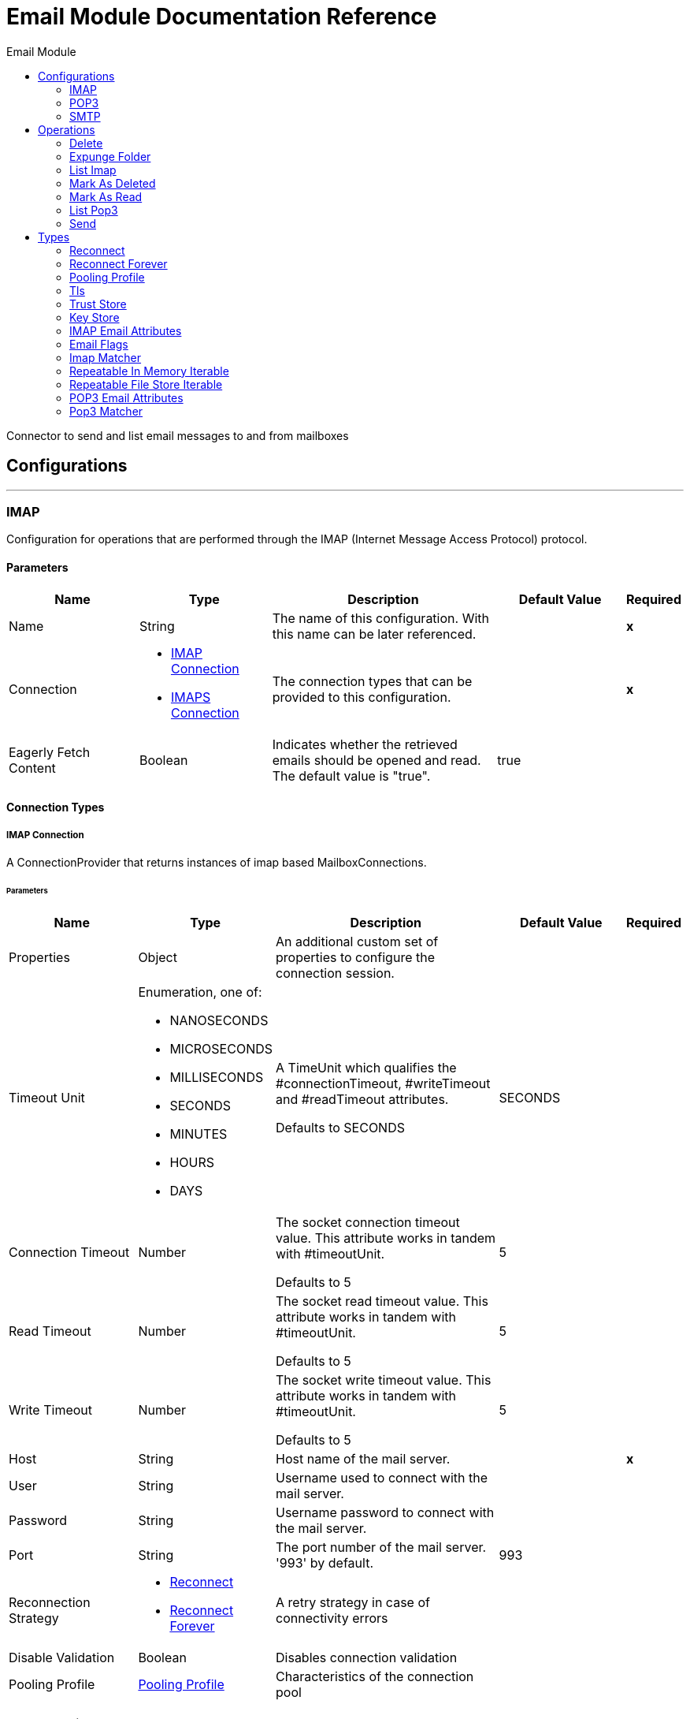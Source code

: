 :toc:               left
:toc-title:         Email Module
:toclevels:         2
:last-update-label!:
:docinfo:
:source-highlighter: coderay
:icons: font


= Email Module Documentation Reference

+++
Connector to send and list email messages to and from mailboxes
+++


== Configurations
---
[[imap]]
=== IMAP

+++
Configuration for operations that are performed through the IMAP (Internet Message Access Protocol) protocol.
+++

==== Parameters
[cols=".^20%,.^20%,.^35%,.^20%,^.^5%", options="header"]
|======================
| Name | Type | Description | Default Value | Required
|Name | String | The name of this configuration. With this name can be later referenced. | | *x*{nbsp}
| Connection a| * <<imap_imap, IMAP Connection>> {nbsp}
* <<imap_imaps, IMAPS Connection>> {nbsp}
 | The connection types that can be provided to this configuration. | | *x*{nbsp}
| Eagerly Fetch Content a| Boolean |  +++Indicates whether the retrieved emails should be opened and read. The default value is "true".+++ |  +++true+++ | {nbsp}
|======================

==== Connection Types
[[imap_imap]]
===== IMAP Connection

+++
A ConnectionProvider that returns instances of imap based MailboxConnections.
+++

====== Parameters
[cols=".^20%,.^20%,.^35%,.^20%,^.^5%", options="header"]
|======================
| Name | Type | Description | Default Value | Required
| Properties a| Object |  +++An additional custom set of properties to configure the connection session.+++ |  | {nbsp}
| Timeout Unit a| Enumeration, one of:

** NANOSECONDS
** MICROSECONDS
** MILLISECONDS
** SECONDS
** MINUTES
** HOURS
** DAYS |  +++A TimeUnit which qualifies the #connectionTimeout, #writeTimeout and #readTimeout attributes.
<p>
Defaults to SECONDS+++ |  +++SECONDS+++ | {nbsp}
| Connection Timeout a| Number |  +++The socket connection timeout value. This attribute works in tandem with #timeoutUnit.
<p>
Defaults to 5+++ |  +++5+++ | {nbsp}
| Read Timeout a| Number |  +++The socket read timeout value. This attribute works in tandem with #timeoutUnit.
<p>
Defaults to 5+++ |  +++5+++ | {nbsp}
| Write Timeout a| Number |  +++The socket write timeout value. This attribute works in tandem with #timeoutUnit.
<p>
Defaults to 5+++ |  +++5+++ | {nbsp}
| Host a| String |  +++Host name of the mail server.+++ |  | *x*{nbsp}
| User a| String |  +++Username used to connect with the mail server.+++ |  | {nbsp}
| Password a| String |  +++Username password to connect with the mail server.+++ |  | {nbsp}
| Port a| String |  +++The port number of the mail server. '993' by default.+++ |  +++993+++ | {nbsp}
| Reconnection Strategy a| * <<reconnect>>
* <<reconnect-forever>> |  +++A retry strategy in case of connectivity errors+++ |  | {nbsp}
| Disable Validation a| Boolean |  +++Disables connection validation+++ |  | {nbsp}
| Pooling Profile a| <<PoolingProfile>> |  +++Characteristics of the connection pool+++ |  | {nbsp}
|======================
[[imap_imaps]]
===== IMAPS Connection

+++
A ConnectionProvider that returns instances of imaps (secure) based MailboxConnections.
<p>
The returned connection is secured by TLS.
+++

====== Parameters
[cols=".^20%,.^20%,.^35%,.^20%,^.^5%", options="header"]
|======================
| Name | Type | Description | Default Value | Required
| Properties a| Object |  +++An additional custom set of properties to configure the connection session.+++ |  | {nbsp}
| Timeout Unit a| Enumeration, one of:

** NANOSECONDS
** MICROSECONDS
** MILLISECONDS
** SECONDS
** MINUTES
** HOURS
** DAYS |  +++A TimeUnit which qualifies the #connectionTimeout, #writeTimeout and #readTimeout attributes.
<p>
Defaults to SECONDS+++ |  +++SECONDS+++ | {nbsp}
| Connection Timeout a| Number |  +++The socket connection timeout value. This attribute works in tandem with #timeoutUnit.
<p>
Defaults to 5+++ |  +++5+++ | {nbsp}
| Read Timeout a| Number |  +++The socket read timeout value. This attribute works in tandem with #timeoutUnit.
<p>
Defaults to 5+++ |  +++5+++ | {nbsp}
| Write Timeout a| Number |  +++The socket write timeout value. This attribute works in tandem with #timeoutUnit.
<p>
Defaults to 5+++ |  +++5+++ | {nbsp}
| Host a| String |  +++Host name of the mail server.+++ |  | *x*{nbsp}
| User a| String |  +++Username used to connect with the mail server.+++ |  | {nbsp}
| Password a| String |  +++Username password to connect with the mail server.+++ |  | {nbsp}
| Port a| String |  +++The port number of the mail server. '993' by default.+++ |  +++993+++ | {nbsp}
| TLS Configuration a| <<Tls>> |  +++A factory for TLS contexts. A TLS context is configured with a key store and a trust store. Allows to create a TLS secured
connections.+++ |  | *x*{nbsp}
| Reconnection Strategy a| * <<reconnect>>
* <<reconnect-forever>> |  +++A retry strategy in case of connectivity errors+++ |  | {nbsp}
| Disable Validation a| Boolean |  +++Disables connection validation+++ |  | {nbsp}
| Pooling Profile a| <<PoolingProfile>> |  +++Characteristics of the connection pool+++ |  | {nbsp}
|======================

==== Associated Operations
* <<delete>> {nbsp}
* <<expungeFolder>> {nbsp}
* <<listImap>> {nbsp}
* <<markAsDeleted>> {nbsp}
* <<markAsRead>> {nbsp}


---
[[pop3]]
=== POP3

+++
Configuration for operations that are performed through the POP3 (Post Office Protocol 3) protocol.
+++

==== Parameters
[cols=".^20%,.^20%,.^35%,.^20%,^.^5%", options="header"]
|======================
| Name | Type | Description | Default Value | Required
|Name | String | The name of this configuration. With this name can be later referenced. | | *x*{nbsp}
| Connection a| * <<pop3_pop3, POP3 Connection>> {nbsp}
* <<pop3_pop3s, POP3S Connection>> {nbsp}
 | The connection types that can be provided to this configuration. | | *x*{nbsp}
|======================

==== Connection Types
[[pop3_pop3]]
===== POP3 Connection

+++
A ConnectionProvider that returns instances of pop3 based MailboxConnections.
+++

====== Parameters
[cols=".^20%,.^20%,.^35%,.^20%,^.^5%", options="header"]
|======================
| Name | Type | Description | Default Value | Required
| Properties a| Object |  +++An additional custom set of properties to configure the connection session.+++ |  | {nbsp}
| Timeout Unit a| Enumeration, one of:

** NANOSECONDS
** MICROSECONDS
** MILLISECONDS
** SECONDS
** MINUTES
** HOURS
** DAYS |  +++A TimeUnit which qualifies the #connectionTimeout, #writeTimeout and #readTimeout attributes.
<p>
Defaults to SECONDS+++ |  +++SECONDS+++ | {nbsp}
| Connection Timeout a| Number |  +++The socket connection timeout value. This attribute works in tandem with #timeoutUnit.
<p>
Defaults to 5+++ |  +++5+++ | {nbsp}
| Read Timeout a| Number |  +++The socket read timeout value. This attribute works in tandem with #timeoutUnit.
<p>
Defaults to 5+++ |  +++5+++ | {nbsp}
| Write Timeout a| Number |  +++The socket write timeout value. This attribute works in tandem with #timeoutUnit.
<p>
Defaults to 5+++ |  +++5+++ | {nbsp}
| Host a| String |  +++Host name of the mail server.+++ |  | *x*{nbsp}
| User a| String |  +++Username used to connect with the mail server.+++ |  | {nbsp}
| Password a| String |  +++Username password to connect with the mail server.+++ |  | {nbsp}
| Port a| String |  +++The port number of the mail server. '110' by default.+++ |  +++110+++ | {nbsp}
| Reconnection Strategy a| * <<reconnect>>
* <<reconnect-forever>> |  +++A retry strategy in case of connectivity errors+++ |  | {nbsp}
| Disable Validation a| Boolean |  +++Disables connection validation+++ |  | {nbsp}
| Pooling Profile a| <<PoolingProfile>> |  +++Characteristics of the connection pool+++ |  | {nbsp}
|======================
[[pop3_pop3s]]
===== POP3S Connection

+++
A ConnectionProvider that returns instances of pop3s (secured) based MailboxConnections.
<p>
The returned connection is secured by TLS.
+++

====== Parameters
[cols=".^20%,.^20%,.^35%,.^20%,^.^5%", options="header"]
|======================
| Name | Type | Description | Default Value | Required
| Properties a| Object |  +++An additional custom set of properties to configure the connection session.+++ |  | {nbsp}
| Timeout Unit a| Enumeration, one of:

** NANOSECONDS
** MICROSECONDS
** MILLISECONDS
** SECONDS
** MINUTES
** HOURS
** DAYS |  +++A TimeUnit which qualifies the #connectionTimeout, #writeTimeout and #readTimeout attributes.
<p>
Defaults to SECONDS+++ |  +++SECONDS+++ | {nbsp}
| Connection Timeout a| Number |  +++The socket connection timeout value. This attribute works in tandem with #timeoutUnit.
<p>
Defaults to 5+++ |  +++5+++ | {nbsp}
| Read Timeout a| Number |  +++The socket read timeout value. This attribute works in tandem with #timeoutUnit.
<p>
Defaults to 5+++ |  +++5+++ | {nbsp}
| Write Timeout a| Number |  +++The socket write timeout value. This attribute works in tandem with #timeoutUnit.
<p>
Defaults to 5+++ |  +++5+++ | {nbsp}
| Host a| String |  +++Host name of the mail server.+++ |  | *x*{nbsp}
| User a| String |  +++Username used to connect with the mail server.+++ |  | {nbsp}
| Password a| String |  +++Username password to connect with the mail server.+++ |  | {nbsp}
| Port a| String |  +++The port number of the mail server. '995' by default.+++ |  +++995+++ | {nbsp}
| TLS Configuration a| <<Tls>> |  +++A factory for TLS contexts. A TLS context is configured with a key store and a trust store. Allows to create a TLS secured
connections.+++ |  | *x*{nbsp}
| Reconnection Strategy a| * <<reconnect>>
* <<reconnect-forever>> |  +++A retry strategy in case of connectivity errors+++ |  | {nbsp}
| Disable Validation a| Boolean |  +++Disables connection validation+++ |  | {nbsp}
| Pooling Profile a| <<PoolingProfile>> |  +++Characteristics of the connection pool+++ |  | {nbsp}
|======================

==== Associated Operations
* <<listPop3>> {nbsp}


---
[[smtp]]
=== SMTP

+++
Configuration for operations that are performed through the SMTP (Simple Mail Transfer Protocol) protocol.
+++

==== Parameters
[cols=".^20%,.^20%,.^35%,.^20%,^.^5%", options="header"]
|======================
| Name | Type | Description | Default Value | Required
|Name | String | The name of this configuration. With this name can be later referenced. | | *x*{nbsp}
| Connection a| * <<smtp_smtp, SMTP Connection>> {nbsp}
* <<smtp_smtps, SMTPS Connection>> {nbsp}
 | The connection types that can be provided to this configuration. | | *x*{nbsp}
| From a| String |  +++The "From" sender address. The person that is going to send the messages.+++ |  | {nbsp}
| Default Encoding a| String |  +++Default character encoding to be used in all the messages. If not specified, the default charset in the mule configuration
will be used+++ |  | {nbsp}
| Default Content Transfer Encoding a| String |  |  | {nbsp}
|======================

==== Connection Types
[[smtp_smtp]]
===== SMTP Connection

+++
A ConnectionProvider that returns instances of smtp based SenderConnections.
+++

====== Parameters
[cols=".^20%,.^20%,.^35%,.^20%,^.^5%", options="header"]
|======================
| Name | Type | Description | Default Value | Required
| Properties a| Object |  +++An additional custom set of properties to configure the connection session.+++ |  | {nbsp}
| Timeout Unit a| Enumeration, one of:

** NANOSECONDS
** MICROSECONDS
** MILLISECONDS
** SECONDS
** MINUTES
** HOURS
** DAYS |  +++A TimeUnit which qualifies the #connectionTimeout, #writeTimeout and #readTimeout attributes.
<p>
Defaults to SECONDS+++ |  +++SECONDS+++ | {nbsp}
| Connection Timeout a| Number |  +++The socket connection timeout value. This attribute works in tandem with #timeoutUnit.
<p>
Defaults to 5+++ |  +++5+++ | {nbsp}
| Read Timeout a| Number |  +++The socket read timeout value. This attribute works in tandem with #timeoutUnit.
<p>
Defaults to 5+++ |  +++5+++ | {nbsp}
| Write Timeout a| Number |  +++The socket write timeout value. This attribute works in tandem with #timeoutUnit.
<p>
Defaults to 5+++ |  +++5+++ | {nbsp}
| Host a| String |  +++Host name of the mail server.+++ |  | *x*{nbsp}
| User a| String |  +++Username used to connect with the mail server.+++ |  | {nbsp}
| Password a| String |  +++Username password to connect with the mail server.+++ |  | {nbsp}
| Port a| String |  +++The port number of the mail server. '25' by default.+++ |  +++25+++ | {nbsp}
| Reconnection Strategy a| * <<reconnect>>
* <<reconnect-forever>> |  +++A retry strategy in case of connectivity errors+++ |  | {nbsp}
| Disable Validation a| Boolean |  +++Disables connection validation+++ |  | {nbsp}
| Pooling Profile a| <<PoolingProfile>> |  +++Characteristics of the connection pool+++ |  | {nbsp}
|======================
[[smtp_smtps]]
===== SMTPS Connection

+++
A ConnectionProvider that returns instances of smtps based MailboxConnections.
<p>
The returned connection is secured by TLS.
+++

====== Parameters
[cols=".^20%,.^20%,.^35%,.^20%,^.^5%", options="header"]
|======================
| Name | Type | Description | Default Value | Required
| Properties a| Object |  +++An additional custom set of properties to configure the connection session.+++ |  | {nbsp}
| Timeout Unit a| Enumeration, one of:

** NANOSECONDS
** MICROSECONDS
** MILLISECONDS
** SECONDS
** MINUTES
** HOURS
** DAYS |  +++A TimeUnit which qualifies the #connectionTimeout, #writeTimeout and #readTimeout attributes.
<p>
Defaults to SECONDS+++ |  +++SECONDS+++ | {nbsp}
| Connection Timeout a| Number |  +++The socket connection timeout value. This attribute works in tandem with #timeoutUnit.
<p>
Defaults to 5+++ |  +++5+++ | {nbsp}
| Read Timeout a| Number |  +++The socket read timeout value. This attribute works in tandem with #timeoutUnit.
<p>
Defaults to 5+++ |  +++5+++ | {nbsp}
| Write Timeout a| Number |  +++The socket write timeout value. This attribute works in tandem with #timeoutUnit.
<p>
Defaults to 5+++ |  +++5+++ | {nbsp}
| Host a| String |  +++Host name of the mail server.+++ |  | *x*{nbsp}
| User a| String |  +++Username used to connect with the mail server.+++ |  | {nbsp}
| Password a| String |  +++Username password to connect with the mail server.+++ |  | {nbsp}
| Port a| String |  +++The port number of the mail server. '465' by default.+++ |  +++465+++ | {nbsp}
| TLS Configuration a| <<Tls>> |  +++A factory for TLS contexts. A TLS context is configured with a key store and a trust store. Allows to create a TLS secured
connections.+++ |  | *x*{nbsp}
| Reconnection Strategy a| * <<reconnect>>
* <<reconnect-forever>> |  +++A retry strategy in case of connectivity errors+++ |  | {nbsp}
| Disable Validation a| Boolean |  +++Disables connection validation+++ |  | {nbsp}
| Pooling Profile a| <<PoolingProfile>> |  +++Characteristics of the connection pool+++ |  | {nbsp}
|======================

==== Associated Operations
* <<send>> {nbsp}



== Operations

[[delete]]
=== Delete
`<http://www.mulesoft.org/schema/mule/email:delete>`

+++
Eliminates from the mailbox the email with id emailId.
<p>
For IMAP mailboxes all the messages scheduled for deletion (marked as DELETED) will also be erased from the folder.
+++

==== Parameters
[cols=".^20%,.^20%,.^35%,.^20%,^.^5%", options="header"]
|======================
| Name | Type | Description | Default Value | Required
| Configuration | String | The name of the configuration to use. | | *x*{nbsp}
| Mailbox Folder a| String |  +++Mailbox folder where the emails are going to be deleted+++ |  +++INBOX+++ | {nbsp}
| Email ID a| Number |  +++Email ID Number of the email to delete.+++ |  | *x*{nbsp}
|======================


==== For Configurations.
* <<imap>> {nbsp}

==== Throws
* EMAIL:RETRY_EXHAUSTED {nbsp}
* EMAIL:ACCESSING_FOLDER {nbsp}
* EMAIL:EMAIL_NOT_FOUND {nbsp}
* EMAIL:CONNECTIVITY {nbsp}


[[expungeFolder]]
=== Expunge Folder
`<http://www.mulesoft.org/schema/mule/email:expunge-folder>`

+++
Eliminates from the mailbox all the messages scheduled for deletion with the DELETED flag set.
deleted
+++

==== Parameters
[cols=".^20%,.^20%,.^35%,.^20%,^.^5%", options="header"]
|======================
| Name | Type | Description | Default Value | Required
| Configuration | String | The name of the configuration to use. | | *x*{nbsp}
| Mailbox Folder a| String |  +++Mailbox folder where the emails with the 'DELETED' flag are going to be scheduled to be definitely+++ |  +++INBOX+++ | {nbsp}
|======================


==== For Configurations.
* <<imap>> {nbsp}

==== Throws
* EMAIL:RETRY_EXHAUSTED {nbsp}
* EMAIL:ACCESSING_FOLDER {nbsp}
* EMAIL:CONNECTIVITY {nbsp}


[[listImap]]
=== List Imap
`<http://www.mulesoft.org/schema/mule/email:list-imap>`

+++
List all the emails (with pagination) in the configured imap mailBoxFolder that match with the specified imapMatcher
criteria.
it's corresponding IMAPEmailAttributes.
+++

==== Parameters
[cols=".^20%,.^20%,.^35%,.^20%,^.^5%", options="header"]
|======================
| Name | Type | Description | Default Value | Required
| Configuration | String | The name of the configuration to use. | | *x*{nbsp}
| Mailbox Folder a| String |  +++Mailbox folder where the emails are going to be fetched+++ |  +++INBOX+++ | {nbsp}
| Match with a| <<imap-matcher>> |  +++Email Matcher which gives the capability of filter the retrieved emails+++ |  | {nbsp}
| Delete After Retrieve a| Boolean |  +++Specifies if the returned emails must be deleted after being retrieved or not.+++ |  +++false+++ | {nbsp}
| Output Type a| Enumeration, one of:

** STRING
** MULTIPART
** ANY |  |  +++ANY+++ | {nbsp}
| Page Size a| Number |  |  +++10+++ | {nbsp}
| Streaming Strategy a| * <<repeatable-in-memory-iterable>>
* <<repeatable-file-store-iterable>>
* <<non-repeatable-iterable>> |  +++Configure if repeatable streams should be used and their behaviour+++ |  | {nbsp}
| Target Variable a| String |  +++The name of a variable on which the operation's output will be placed+++ |  | {nbsp}
|======================

==== Output
[cols=".^50%,.^50%"]
|======================
| *Type* a| Array of Message of [Any] payload and [<<IMAPEmailAttributes>>] attributes
|======================

==== For Configurations.
* <<imap>> {nbsp}

==== Throws
* EMAIL:RETRY_EXHAUSTED {nbsp}
* EMAIL:CONNECTIVITY {nbsp}


[[markAsDeleted]]
=== Mark As Deleted
`<http://www.mulesoft.org/schema/mule/email:mark-as-deleted>`

+++
Marks an incoming email as DELETED, this way the marked email(s) are scheduled for deletion when the folder closes, this
means that the email is not physically eliminated from the mailbox folder, but it's state changes.
<p>
All DELETED marked emails are going to be eliminated from the mailbox when one of
IMAPOperations#expungeFolder(MailboxConnection, String) or
IMAPOperations#delete(MailboxConnection, String, long) is executed.
<p>
This operation targets a single email.
+++

==== Parameters
[cols=".^20%,.^20%,.^35%,.^20%,^.^5%", options="header"]
|======================
| Name | Type | Description | Default Value | Required
| Configuration | String | The name of the configuration to use. | | *x*{nbsp}
| Mailbox Folder a| String |  +++Mailbox folder where the emails are going to be marked as deleted+++ |  +++INBOX+++ | {nbsp}
| Email ID a| Number |  +++Email ID Number of the email to mark as deleted.+++ |  | *x*{nbsp}
|======================


==== For Configurations.
* <<imap>> {nbsp}

==== Throws
* EMAIL:RETRY_EXHAUSTED {nbsp}
* EMAIL:ACCESSING_FOLDER {nbsp}
* EMAIL:EMAIL_NOT_FOUND {nbsp}
* EMAIL:CONNECTIVITY {nbsp}


[[markAsRead]]
=== Mark As Read
`<http://www.mulesoft.org/schema/mule/email:mark-as-read>`

+++
Marks a single email as READ changing it's state in the specified mailbox folder.
<p>
This operation can targets a single email.
+++

==== Parameters
[cols=".^20%,.^20%,.^35%,.^20%,^.^5%", options="header"]
|======================
| Name | Type | Description | Default Value | Required
| Configuration | String | The name of the configuration to use. | | *x*{nbsp}
| Mailbox Folder a| String |  +++Folder where the emails are going to be marked as read+++ |  +++INBOX+++ | {nbsp}
| Email ID a| Number |  +++Email ID Number of the email to mark as read.+++ |  | *x*{nbsp}
|======================


==== For Configurations.
* <<imap>> {nbsp}

==== Throws
* EMAIL:RETRY_EXHAUSTED {nbsp}
* EMAIL:ACCESSING_FOLDER {nbsp}
* EMAIL:EMAIL_NOT_FOUND {nbsp}
* EMAIL:CONNECTIVITY {nbsp}


[[listPop3]]
=== List Pop3
`<http://www.mulesoft.org/schema/mule/email:list-pop3>`

+++
List all the emails (with pagination) in the configured pop3 mailBoxFolder that match with the specified pop3Matcher
criteria.
<p>
As the POP3 protocol does not support the capability to find specific emails from its UID in a folder to move/delete it. a
parameter deleteAfterRetrieve is available for deleting the emails from the server right after being retrieved.
it's corresponding IMAPEmailAttributes.
+++

==== Parameters
[cols=".^20%,.^20%,.^35%,.^20%,^.^5%", options="header"]
|======================
| Name | Type | Description | Default Value | Required
| Configuration | String | The name of the configuration to use. | | *x*{nbsp}
| Mailbox Folder a| String |  +++Mailbox folder where the emails are going to be fetched+++ |  +++INBOX+++ | {nbsp}
| Match with a| <<pop3-matcher>> |  +++Email Matcher which gives the capability of filter the retrieved emails+++ |  | {nbsp}
| Delete After Retrieve a| Boolean |  +++Specifies if the returned emails must be deleted after being retrieved or not.+++ |  +++false+++ | {nbsp}
| Output Type a| Enumeration, one of:

** STRING
** MULTIPART
** ANY |  |  +++ANY+++ | {nbsp}
| Page Size a| Number |  |  +++10+++ | {nbsp}
| Streaming Strategy a| * <<repeatable-in-memory-iterable>>
* <<repeatable-file-store-iterable>>
* <<non-repeatable-iterable>> |  +++Configure if repeatable streams should be used and their behaviour+++ |  | {nbsp}
| Target Variable a| String |  +++The name of a variable on which the operation's output will be placed+++ |  | {nbsp}
|======================

==== Output
[cols=".^50%,.^50%"]
|======================
| *Type* a| Array of Message of [Any] payload and [<<POP3EmailAttributes>>] attributes
|======================

==== For Configurations.
* <<pop3>> {nbsp}

==== Throws
* EMAIL:RETRY_EXHAUSTED {nbsp}
* EMAIL:CONNECTIVITY {nbsp}


[[send]]
=== Send
`<http://www.mulesoft.org/schema/mule/email:send>`

+++
Sends an email message. The message will be sent to all recipient toAddresses, ccAddresses,
bccAddresses specified in the message.
<p>
The content of the message aims to be some type of text (text/plan, text/html) and its composed by the body and it's content
type. If no content is specified then the incoming payload it's going to be converted into plain text if possible.
+++

==== Parameters
[cols=".^20%,.^20%,.^35%,.^20%,^.^5%", options="header"]
|======================
| Name | Type | Description | Default Value | Required
| Configuration | String | The name of the configuration to use. | | *x*{nbsp}
| From Address a| String |  +++The "From" sender address. The person that is going to send the messages,
if not set, it defaults to the from address specified in the config.+++ |  | {nbsp}
| To Addresses a| Array of String |  +++The recipient addresses of "To" (primary) type.+++ |  | *x*{nbsp}
| Cc Addresses a| Array of String |  +++The recipient addresses of "Cc" (carbon copy) type+++ |  | {nbsp}
| Bcc Addresses a| Array of String |  +++The recipient addresses of "Bcc" (blind carbon copy) type+++ |  | {nbsp}
| Reply To Addresses a| Array of String |  +++The email addresses to which this email should be replied.+++ |  | {nbsp}
| Subject a| String |  +++The subject of the email.+++ |  +++[No Subject]+++ | {nbsp}
| Headers a| Object |  +++The headers that this email carry.+++ |  | {nbsp}
| Content a| Binary |  +++Text body of the message. Aims to be text in any format+++ |  +++#[payload]+++ | {nbsp}
| ContentType a| String |  +++ContentType of the body text. Example: "text/plain".+++ |  | {nbsp}
| Encoding a| String |  +++The character encoding of the body. If it is configured, it overrides the one inferred from the body.+++ |  | {nbsp}
| Content Transfer Encoding a| String |  +++Encoding used to indicate the type of transformation that has been used in order to represent the body in an
acceptable manner for transport. The value is case insensitive.
<p>
Known encodings:
<ul>
<li>BASE64</li>
<li>QUOTED-PRINTABLE</li>
<li>8BIT</li>
<li>7BIT</li>
<li>BINARY</li>
</ul>+++ |  +++Base64+++ | {nbsp}
| Attachments a| Object |  +++The attachments for an Email, that will be sent along the email body.+++ |  | {nbsp}
| Content Transfer Encoding a| String |  +++Encoding used to indicate the type of transformation that has been used in order to represent the body in an
acceptable manner for transport. The value is case insensitive.
<p>
Known encodings:
<ul>
<li>BASE64</li>
<li>QUOTED-PRINTABLE</li>
<li>8BIT</li>
<li>7BIT</li>
<li>BINARY</li>
</ul>+++ |  +++Base64+++ | {nbsp}
|======================


==== For Configurations.
* <<smtp>> {nbsp}

==== Throws
* EMAIL:RETRY_EXHAUSTED {nbsp}
* EMAIL:ATTACHMENT {nbsp}
* EMAIL:CONNECTIVITY {nbsp}



== Types
[[reconnect]]
=== Reconnect

[cols=".^30%,.^40%,.^30%", options="header"]
|======================
| Field | Type | Default Value
| Frequency a| Number | 
| Count a| Number | 
| Blocking a| Boolean | 
|======================
    
[[reconnect-forever]]
=== Reconnect Forever

[cols=".^30%,.^40%,.^30%", options="header"]
|======================
| Field | Type | Default Value
| Frequency a| Number | 
|======================
    
[[PoolingProfile]]
=== Pooling Profile

[cols=".^30%,.^40%,.^30%", options="header"]
|======================
| Field | Type | Default Value
| Max Active a| Number | 
| Max Idle a| Number | 
| Max Wait a| Number | 
| Min Eviction Millis a| Number | 
| Eviction Check Interval Millis a| Number | 
| Exhausted Action a| Enumeration, one of:

** WHEN_EXHAUSTED_GROW
** WHEN_EXHAUSTED_WAIT
** WHEN_EXHAUSTED_FAIL | 
| Initialisation Policy a| Enumeration, one of:

** INITIALISE_NONE
** INITIALISE_ONE
** INITIALISE_ALL | 
| Disabled a| Boolean | 
|======================
    
[[Tls]]
=== Tls

[cols=".^30%,.^40%,.^30%", options="header"]
|======================
| Field | Type | Default Value
| Enabled Protocols a| String | 
| Enabled Cipher Suites a| String | 
| Trust Store a| <<TrustStore>> | 
| Key Store a| <<KeyStore>> | 
|======================
    
[[TrustStore]]
=== Trust Store

[cols=".^30%,.^40%,.^30%", options="header"]
|======================
| Field | Type | Default Value
| Path a| String | 
| Password a| String | 
| Type a| * Enumeration, one of:

** jks
** jceks
** pkcs12
* String | 
| Algorithm a| String | 
| Insecure a| Boolean | 
|======================
    
[[KeyStore]]
=== Key Store

[cols=".^30%,.^40%,.^30%", options="header"]
|======================
| Field | Type | Default Value
| Path a| String | 
| Type a| * Enumeration, one of:

** jks
** jceks
** pkcs12
* String | 
| Alias a| String | 
| Key Password a| String | 
| Password a| String | 
| Algorithm a| String | 
|======================
    
[[IMAPEmailAttributes]]
=== IMAP Email Attributes

[cols=".^30%,.^40%,.^30%", options="header"]
|======================
| Field | Type | Default Value
| Bcc Addresses a| Array of String | 
| Cc Addresses a| Array of String | 
| Flags a| <<EmailFlags>> | 
| From Addresses a| Array of String | 
| Headers a| Object | 
| Id a| Number | 
| Number a| Number | 
| Received Date a| DateTime | 
| Reply To Addresses a| Array of String | 
| Sent Date a| DateTime | 
| Subject a| String | 
| To Addresses a| Array of String | 
|======================
    
[[EmailFlags]]
=== Email Flags

[cols=".^30%,.^40%,.^30%", options="header"]
|======================
| Field | Type | Default Value
| Answered a| Boolean | 
| Deleted a| Boolean | 
| Draft a| Boolean | 
| Recent a| Boolean | 
| Seen a| Boolean | 
|======================
    
[[imap-matcher]]
=== Imap Matcher

[cols=".^30%,.^40%,.^30%", options="header"]
|======================
| Field | Type | Default Value
| Seen a| Enumeration, one of:

** REQUIRE
** INCLUDE
** EXCLUDE | INCLUDE
| Answered a| Enumeration, one of:

** REQUIRE
** INCLUDE
** EXCLUDE | INCLUDE
| Deleted a| Enumeration, one of:

** REQUIRE
** INCLUDE
** EXCLUDE | INCLUDE
| Recent a| Enumeration, one of:

** REQUIRE
** INCLUDE
** EXCLUDE | INCLUDE
| Received Since a| DateTime | 
| Received Until a| DateTime | 
| Sent Since a| DateTime | 
| Sent Until a| DateTime | 
| Subject Regex a| String | 
| From Regex a| String | 
|======================
    
[[repeatable-in-memory-iterable]]
=== Repeatable In Memory Iterable

[cols=".^30%,.^40%,.^30%", options="header"]
|======================
| Field | Type | Default Value
| Initial Buffer Size a| Number | 
| Buffer Size Increment a| Number | 
| Max Buffer Size a| Number | 
|======================
    
[[repeatable-file-store-iterable]]
=== Repeatable File Store Iterable

[cols=".^30%,.^40%,.^30%", options="header"]
|======================
| Field | Type | Default Value
| Max In Memory Size a| Number | 
| Buffer Unit a| Enumeration, one of:

** BYTE
** KB
** MB
** GB | 
|======================
    
[[POP3EmailAttributes]]
=== POP3 Email Attributes

[cols=".^30%,.^40%,.^30%", options="header"]
|======================
| Field | Type | Default Value
| Bcc Addresses a| Array of String | 
| Cc Addresses a| Array of String | 
| From Addresses a| Array of String | 
| Headers a| Object | 
| Id a| Number | 
| Number a| Number | 
| Received Date a| DateTime | 
| Reply To Addresses a| Array of String | 
| Sent Date a| DateTime | 
| Subject a| String | 
| To Addresses a| Array of String | 
|======================
    
[[pop3-matcher]]
=== Pop3 Matcher

[cols=".^30%,.^40%,.^30%", options="header"]
|======================
| Field | Type | Default Value
| Received Since a| DateTime | 
| Received Until a| DateTime | 
| Sent Since a| DateTime | 
| Sent Until a| DateTime | 
| Subject Regex a| String | 
| From Regex a| String | 
|======================
    


